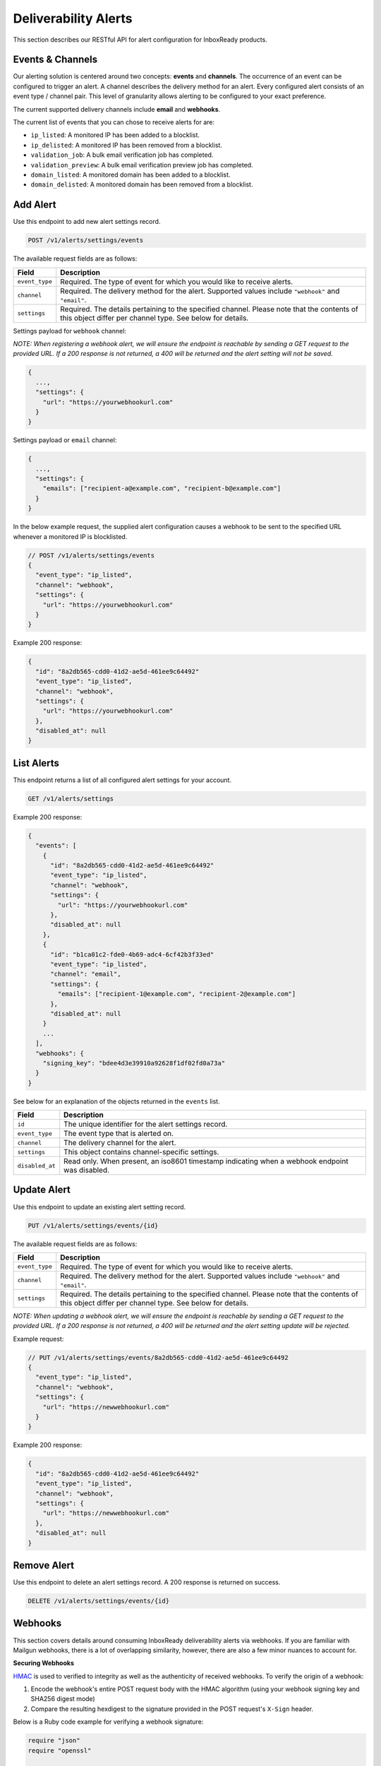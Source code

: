 .. _api-deliverability-alerts:

Deliverability Alerts
=====================

This section describes our RESTful API for alert configuration for InboxReady
products.


Events & Channels
-----------------

Our alerting solution is centered around two concepts: **events** and **channels**.
The occurrence of an event can be configured to trigger an alert. A channel
describes the delivery method for an alert. Every configured alert consists
of an event type / channel pair. This level of granularity allows alerting to
be configured to your exact preference.

The current supported delivery channels include **email** and **webhooks**.

The current list of events that you can chose to receive alerts for are:

- ``ip_listed``: A monitored IP has been added to a blocklist.
- ``ip_delisted``: A monitored IP has been removed from a blocklist.
- ``validation_job``: A bulk email verification job has completed.
- ``validation_preview``: A bulk email verification preview job has completed.
- ``domain_listed``: A monitored domain has been added to a blocklist.
- ``domain_delisted``: A monitored domain has been removed from a blocklist.


Add Alert
---------

Use this endpoint to add new alert settings record.

.. code-block:: url

    POST /v1/alerts/settings/events

The available request fields are as follows:

.. container:: ptable

 ====================== ========================================================
 Field                  Description
 ====================== ========================================================
 ``event_type``         Required. The type of event for which you would like to receive alerts.
 ``channel``            Required. The delivery method for the alert. Supported values include ``"webhook"`` and ``"email"``.
 ``settings``           Required. The details pertaining to the specified channel. Please note that the contents of this object differ per channel type. See below for details.
 ====================== ========================================================

Settings payload for ``webhook`` channel:

*NOTE: When registering a webhook alert, we will ensure the endpoint is reachable by
sending a GET request to the provided URL. If a 200 response is not returned, a 400 will
be returned and the alert setting will not be saved.*

.. code-block:: javascript

   {
     ...,
     "settings": {
       "url": "https://yourwebhookurl.com"
     }
   }

Settings payload or ``email`` channel:

.. code-block:: javascript

   {
     ...,
     "settings": {
       "emails": ["recipient-a@example.com", "recipient-b@example.com"]
     }
   }


In the below example request, the supplied alert configuration causes a webhook to be
sent to the specified URL whenever a monitored IP is blocklisted.

.. code-block:: javascript

   // POST /v1/alerts/settings/events
   {
     "event_type": "ip_listed",
     "channel": "webhook",
     "settings": {
       "url": "https://yourwebhookurl.com"
     }
   }


Example 200 response:

.. code-block:: javascript

   {
     "id": "8a2db565-cdd0-41d2-ae5d-461ee9c64492"
     "event_type": "ip_listed",
     "channel": "webhook",
     "settings": {
       "url": "https://yourwebhookurl.com"
     },
     "disabled_at": null
   }


List Alerts
-----------

This endpoint returns a list of all configured alert settings for your account.

.. code-block:: url

    GET /v1/alerts/settings

Example 200 response:

.. code-block:: javascript

   {
     "events": [
       {
         "id": "8a2db565-cdd0-41d2-ae5d-461ee9c64492"
         "event_type": "ip_listed",
         "channel": "webhook",
         "settings": {
           "url": "https://yourwebhookurl.com"
         },
         "disabled_at": null
       },
       {
         "id": "b1ca01c2-fde0-4b69-adc4-6cf42b3f33ed"
         "event_type": "ip_listed",
         "channel": "email",
         "settings": {
           "emails": ["recipient-1@example.com", "recipient-2@example.com"]
         },
         "disabled_at": null
       }
       ...
     ],
     "webhooks": {
       "signing_key": "bdee4d3e39910a92628f1df02fd0a73a"
     }
   }

See below for an explanation of the objects returned in the ``events`` list.

.. container:: ptable

 ====================== ========================================================
 Field                  Description
 ====================== ========================================================
 ``id``                 The unique identifier for the alert settings record.
 ``event_type``         The event type that is alerted on.
 ``channel``            The delivery channel for the alert.
 ``settings``           This object contains channel-specific settings.
 ``disabled_at``        Read only. When present, an iso8601 timestamp indicating when a webhook endpoint was disabled.
 ====================== ========================================================


Update Alert
------------

Use this endpoint to update an existing alert setting record.

.. code-block:: url

    PUT /v1/alerts/settings/events/{id}

The available request fields are as follows:

.. container:: ptable

 ====================== ========================================================
 Field                  Description
 ====================== ========================================================
 ``event_type``         Required. The type of event for which you would like to receive alerts.
 ``channel``            Required. The delivery method for the alert. Supported values include ``"webhook"`` and ``"email"``.
 ``settings``           Required. The details pertaining to the specified channel. Please note that the contents of this object differ per channel type. See below for details.
 ====================== ========================================================

*NOTE: When updating a webhook alert, we will ensure the endpoint is reachable by
sending a GET request to the provided URL. If a 200 response is not returned, a 400 will
be returned and the alert setting update will be rejected.*

Example request:

.. code-block:: javascript

   // PUT /v1/alerts/settings/events/8a2db565-cdd0-41d2-ae5d-461ee9c64492
   {
     "event_type": "ip_listed",
     "channel": "webhook",
     "settings": {
       "url": "https://newwebhookurl.com"
     }
   }

Example 200 response:

.. code-block:: javascript

   {
     "id": "8a2db565-cdd0-41d2-ae5d-461ee9c64492"
     "event_type": "ip_listed",
     "channel": "webhook",
     "settings": {
       "url": "https://newwebhookurl.com"
     },
     "disabled_at": null
   }


Remove Alert
------------

Use this endpoint to delete an alert settings record. A 200 response is returned on success.

.. code-block:: url

    DELETE /v1/alerts/settings/events/{id}


Webhooks
--------

This section covers details around consuming InboxReady deliverability alerts via webhooks.
If you are familiar with Mailgun webhooks, there is a lot of overlapping similarity, however,
there are also a few minor nuances to account for.

**Securing Webhooks**

HMAC_ is used to verified to integrity as well as the authenticity of received webhooks. To
verify the origin of a webhook:

1. Encode the webhook's entire POST request body with the HMAC algorithm (using your webhook signing key and SHA256 digest mode)
2. Compare the resulting hexdigest to the signature provided in the POST request's ``X-Sign`` header.

Below is a Ruby code example for verifying a webhook signature:

.. code-block:: ruby

    require "json"
    require "openssl"

    def verify(signing_key, webhook_payload, signature)
      data = JSON.generate(webhook_payload)

      signature == OpenSSL::HMAC.hexdigest("SHA256", signing_key, data)
    end


*NOTE: If you're comsuming Mailgun webhooks, please note that your Mailgun webhook signing key
differs from your InboxReady alerts webhook signing key. Your InboxReady alerts webhook signing key
is available within the InboxReady UI.*

.. _HMAC: https://en.wikipedia.org/wiki/HMAC


**Webhook URL Validation**

When adding or updating a webhook URL for alerts, we will ensure the endpoint is reachable by
sending a GET request to the provided URL. If a 200 response is not returned from your endpoint,
the request will be rejected and your alert setting will not be saved. We intentionally chose
to send a GET request instead of a POST when validating URLs so that your webhook endpoint
does not have to account for test requests.

Additionally, when a POST request is sent to your webhook URL, if a 2xx is not returned, we will
attempt retries via an exponential backoff strategy for up to ~8 hours. If the max retry count is
reached, the alert will be disabled and the related alert settings record's ``disabled_at`` field
will be populated.

**Reset Webhook Signing Key**

Your webhook signing key is accessible via the ``GET /v1/alerts/settings`` API. You can reset your
signing key at any time using the endpoint below:

.. code-block:: url

    PUT /v1/alerts/settings/webhooks/signing_key


Example 200 response:

.. code-block:: javascript

   {
     "signing_key": "<SIGNING KEY>"
   }

**Webhook Samples**

Below are samples of webhook payloads for each support event type:

IP Blocklisted

.. code-block:: javascript

    {
      "signature": {
        "timestamp": 1661445572,
        "token": "b912851220af04be63e2feacebeafc7844f813847d309631ec"
      },
      "event_data": {
        "id": "927156bd-0000-0000-0000-38100897278d",
        "timestamp": "2022-08-25T16:00:00.04368716Z",
        "log_level": "warn",
        "event": "ip_listed",
        "ip": "49.0.2.000",
        "blocklist": "Barracuda",
        "message": "IP 49.0.2.000 was blocklisted by Barracuda"
      }
    }

IP Delisted

.. code-block:: javascript

    {
      "signature": {
        "timestamp": 1661445573,
        "token": "429caef899af60b9c412af6161428e7a41a669f6e5a30cb5f3"
      },
      "event_data": {
        "id": "f8b2cb0d-0000-0000-0000-a846ded58d3d",
        "timestamp": "2022-08-25T17:00:00.04368716Z",
        "log_level": "warn",
        "event": "ip_delisted",
        "ip": "49.0.2.000",
        "blocklist": "Barracuda",
        "message": "IP 49.0.2.000 was removed by Barracuda"
      }
    }

Validation Preview Complete

.. code-block:: javascript

    {
      "signature": {
        "timestamp": 1667592054,
        "token": "7582ab415b3542100d55388a085cc54f677e9acc4f1f944333"
      },
      "event_data": {
        "id": "fa2613d9-a795-4e40-8f7c-bdb6bafbfc76",
        "bulk_validation_job": {
          "created_at": 1667592049,
          "list_id": "LIST 34",
          "quantity": 100,
          "status": "uploaded",
          "summary": {
            "result": {
              "deliverable": 77,
              "undeliverable": 1,
              "catch_all": 15,
              "unknown": 6
            },
            "risk": {
              "high": 1,
              "low": 77,
              "medium": 15,
              "unknown": 6
            }
          }
        },
        "message": "Preview job fa2613d9-a795-4e40-8f7c-bdb6bafbfc76 is complete"
      }
    }

Validation Job Complete

.. code-block:: javascript

    {
      "signature": {
        "timestamp": 1667592181,
        "token": "6212180f809f15a8b4a4bc46ca64f7778619683455679c0035"
       },
      "event_data": {
        "id": "fa2613d9-a795-4e40-8f7c-bdb6bafbfc76",
        "bulk_validation_job": {
          "created_at": 1667592117,
          "download_urls": {
            "csv": "https://storage.googleapis.com/...csv.zip",
            "json": "https://storage.googleapis.com/...json.zip"
          },
          "list_id": "LIST 62",
          "quantity": 100,
          "processed": 100,
          "status": "uploaded",
          "summary": {
            "result": {
              "deliverable": 82,
              "undeliverable": 1,
              "catch_all": 13,
              "unknown": 4
            },
            "risk": {
              "high": 1,
              "low": 82,
              "medium": 13,
              "unknown": 4
            }
          }
        },
        "message": "Validation job fa2613d9-a795-4e40-8f7c-bdb6bafbfc76 is complete"
      }
    }